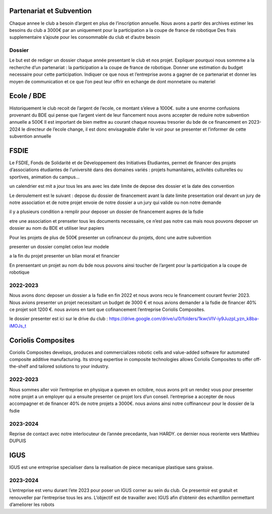 Partenariat et Subvention
=========================

Chaque annee le club a besoin d’argent en plus de l’inscription annuelle. Nous avons a partir des archives estimer les besoins du club a 3000€ par an uniquement pour la participation a la coupe de france de robotique Des frais supplementaire s’ajoute pour les consommable du club et d’autre besoin


Dossier
*******

Le but est de rediger un dossier chaque année presentant le club et nos projet. Expliquer pourquoi nous sommme a la recherche d’un partenariat : la participation a la coupe de france de robotique. Donner une estimation du budget necessaire pour cette participation. Indiquer ce que nous et l’entreprise avons a gagner de ce partenariat et donner les moyen de communication et ce que l’on peut leur offrir en echange de dont monnetaire ou materiel

Ecole / BDE
===========
Historiquement le club recoit de l’argent de l’ecole, ce montant s’eleve a 1000€. suite a une enorme confusions provenant du BDE qui pense que l’argent vient de leur fiancement nous avons accepter de reduire notre subvention annuelle a 500€ Il est important de bien mettre au courant chaque nouveau tresorier du bde de ce financement en 2023-2024 le directeur de l’ecole change, il est donc envisageable d’aller le voir pour se presenter et l’informer de cette subvention annuelle

FSDIE
=====

.. image:: images/sub/fsdie.png
	:scale: 50 %
	:align: center


Le FSDIE, Fonds de Solidarité et de Développement des Initiatives Etudiantes, permet de financer des projets d’associations étudiantes de l’université dans des domaines variés : projets humanitaires, activités culturelles ou sportives, animation du campus…

un calendrier est mit a jour tous les ans avec les date limite de depose des dossier et la date des convention

Le deroulement est le suivant : depose du dossier de financement avant la date limite presentation oral devant un jury de notre association et de notre projet envoie de notre dossier a un jury qui valide ou non notre demande

il y a plusieurs condition a remplir pour deposer un dossier de financement aupres de la fsdie

etre une association et prenseter tous les documents necessaire, ce n’est pas notre cas mais nous pouvons deposer un dossier au nom du BDE et utiliser leur papiers

Pour les projets de plus de 500€ presenter un cofinanceur du projets, donc une autre subvention

presenter un dossier complet celon leur modele

a la fin du projet presenter un bilan moral et financier

En prensentant un projet au nom du bde nous pouvons ainsi toucher de l’argent pour la participation a la coupe de robotique

2022-2023
*********

Nous avons donc deposer un dossier a la fsdie en fin 2022 et nous avons recu le financement courant fevrier 2023. Nous avions presenter un projet necessitant un budget de 3000 € et nous avions demander a la fsdie de financer 40% ce projet soit 1200 €. nous avions en tant que cofinancement l’entreprise Coriolis Composites.

le dossier presenter est ici sur le drive du club : https://drive.google.com/drive/u/0/folders/1kwcVIV-iy9JuzpI_yzn_k8ba-iMOJs_t

Coriolis Composites
===================

.. image:: images/sub/coriolis.png
	:scale: 50 %
	:align: center

Coriolis Composites develops, produces and commercializes robotic cells and value-added software for automated composite additive manufacturing. Its strong expertise in composite technologies allows Coriolis Composites to offer off-the-shelf and tailored solutions to your industry.

2022-2023
*********

Nous sommes aller voir l’entreprise en physique a queven en octobre, nous avons prit un rendez vous pour presenter notre projet a un employer qui a ensuite presenter ce projet lors d’un conseil. l’entreprise a accepter de nous accompagner et de financer 40% de notre projets a 3000€. nous avions ainsi notre coffinanceur pour le dossier de la fsdie

2023-2024
*********
Reprise de contact avec notre interlocuteur de l’année precedante, Ivan HARDY. ce dernier nous reoriente vers Matthieu DUPUIS

IGUS
====

IGUS est une entreprise specialiser dans la realisation de piece mecanique plastique sans graisse.

2023-2024
*********
L’entreprise est venu durant l’ete 2023 pour poser un IGUS corner au sein du club. Ce presentoir est gratuit et renouveller par l’entreprise tous les ans. L’objectif est de travailler avec IGUS afin d’obtenir des echantillon permettant d’ameliorer les robots